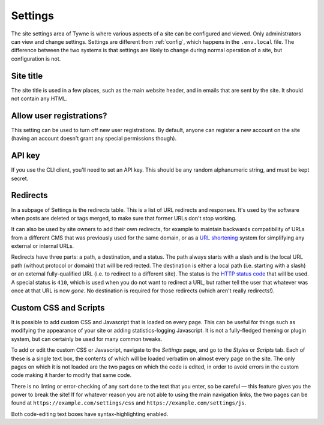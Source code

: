 .. _settings:

Settings
========

The site settings area of Tywne is where various aspects of a site can be configured and viewed.
Only administrators can view and change settings.
Settings are different from :ref:`config`, which happens in the ``.env.local`` file.
The difference between the two systems
is that settings are likely to change during normal operation of a site,
but configuration is not.

Site title
----------

The site title is used in a few places, such as the main website header, and in emails that are sent by the site.
It should not contain any HTML.

Allow user registrations?
-------------------------

This setting can be used to turn off new user registrations.
By default, anyone can register a new account on the site
(having an account doesn't grant any special permissions though).

API key
-------

If you use the CLI client, you'll need to set an API key.
This should be any random alphanumeric string, and must be kept secret.

Redirects
---------

In a subpage of Settings is the redirects table.
This is a list of URL redirects and responses.
It's used by the software when posts are deleted or tags merged,
to make sure that former URLs don't stop working.

It can also be used by site owners to add their own redirects, for example
to maintain backwards compatibility of URLs from a different CMS that was previously used for the same domain,
or as a `URL shortening`_ system for simplifying any external or internal URLs.

Redirects have three parts: a path, a destination, and a status.
The path always starts with a slash and is the local URL path (without protocol or domain) that will be redirected.
The destination is either a local path (i.e. starting with a slash)
or an external fully-qualified URL (i.e. to redirect to a different site).
The status is the `HTTP status code`_ that will be used.
A special status is ``410``, which is used when you do not want to redirect a URL,
but rather tell the user that whatever was once at that URL is now *gone*.
No destination is required for those redirects (which aren't really redirects!).

.. _`URL shortening`: https://en.wikipedia.org/wiki/URL_shortening
.. _`HTTP status code`: https://en.wikipedia.org/wiki/List_of_HTTP_status_codes

Custom CSS and Scripts
----------------------

It is possible to add custom CSS and Javascript
that is loaded on every page.
This can be useful for things such as modifying the appearance of your site or
adding statistics-logging Javascript.
It is not a fully-fledged theming or plugin system,
but can certainly be used for many common tweaks.

To add or edit the custom CSS or Javascript,
navigate to the *Settings* page, and go to the *Styles* or *Scripts* tab.
Each of these is a single text box,
the contents of which will be loaded verbatim on almost every page on the site.
The only pages on which it is not loaded are the two pages on which the code is edited,
in order to avoid errors in the custom code making it harder to modify that same code.

There is no linting or error-checking of any sort done to the text that you enter, so be careful —
this feature gives you the power to break the site!
If for whatever reason you are not able to using the main navigation links,
the two pages can be found at ``https://example.com/settings/css`` and ``https://example.com/settings/js``.

Both code-editing text boxes have syntax-highlighting enabled.
